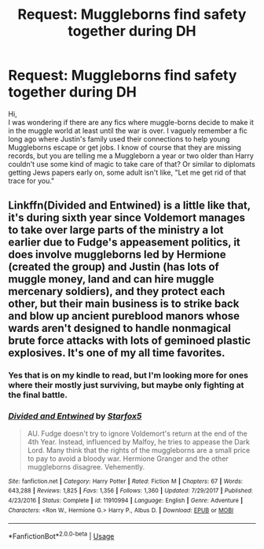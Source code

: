 #+TITLE: Request: Muggleborns find safety together during DH

* Request: Muggleborns find safety together during DH
:PROPERTIES:
:Author: IamProudofthefish
:Score: 2
:DateUnix: 1562789959.0
:DateShort: 2019-Jul-11
:FlairText: Request
:END:
Hi,\\
I was wondering if there are any fics where muggle-borns decide to make it in the muggle world at least until the war is over. I vaguely remember a fic long ago where Justin's family used their connections to help young Muggleborns escape or get jobs. I know of course that they are missing records, but you are telling me a Muggleborn a year or two older than Harry couldn't use some kind of magic to take care of that? Or similar to diplomats getting Jews papers early on, some adult isn't like, "Let me get rid of that trace for you."


** Linkffn(Divided and Entwined) is a little like that, it's during sixth year since Voldemort manages to take over large parts of the ministry a lot earlier due to Fudge's appeasement politics, it does involve muggleborns led by Hermione (created the group) and Justin (has lots of muggle money, land and can hire muggle mercenary soldiers), and they protect each other, but their main business is to strike back and blow up ancient pureblood manors whose wards aren't designed to handle nonmagical brute force attacks with lots of geminoed plastic explosives. It's one of my all time favorites.
:PROPERTIES:
:Author: 15_Redstones
:Score: 3
:DateUnix: 1562790643.0
:DateShort: 2019-Jul-11
:END:

*** Yes that is on my kindle to read, but I'm looking more for ones where their mostly just surviving, but maybe only fighting at the final battle.
:PROPERTIES:
:Author: IamProudofthefish
:Score: 2
:DateUnix: 1562794044.0
:DateShort: 2019-Jul-11
:END:


*** [[https://www.fanfiction.net/s/11910994/1/][*/Divided and Entwined/*]] by [[https://www.fanfiction.net/u/2548648/Starfox5][/Starfox5/]]

#+begin_quote
  AU. Fudge doesn't try to ignore Voldemort's return at the end of the 4th Year. Instead, influenced by Malfoy, he tries to appease the Dark Lord. Many think that the rights of the muggleborns are a small price to pay to avoid a bloody war. Hermione Granger and the other muggleborns disagree. Vehemently.
#+end_quote

^{/Site/:} ^{fanfiction.net} ^{*|*} ^{/Category/:} ^{Harry} ^{Potter} ^{*|*} ^{/Rated/:} ^{Fiction} ^{M} ^{*|*} ^{/Chapters/:} ^{67} ^{*|*} ^{/Words/:} ^{643,288} ^{*|*} ^{/Reviews/:} ^{1,825} ^{*|*} ^{/Favs/:} ^{1,356} ^{*|*} ^{/Follows/:} ^{1,360} ^{*|*} ^{/Updated/:} ^{7/29/2017} ^{*|*} ^{/Published/:} ^{4/23/2016} ^{*|*} ^{/Status/:} ^{Complete} ^{*|*} ^{/id/:} ^{11910994} ^{*|*} ^{/Language/:} ^{English} ^{*|*} ^{/Genre/:} ^{Adventure} ^{*|*} ^{/Characters/:} ^{<Ron} ^{W.,} ^{Hermione} ^{G.>} ^{Harry} ^{P.,} ^{Albus} ^{D.} ^{*|*} ^{/Download/:} ^{[[http://www.ff2ebook.com/old/ffn-bot/index.php?id=11910994&source=ff&filetype=epub][EPUB]]} ^{or} ^{[[http://www.ff2ebook.com/old/ffn-bot/index.php?id=11910994&source=ff&filetype=mobi][MOBI]]}

--------------

*FanfictionBot*^{2.0.0-beta} | [[https://github.com/tusing/reddit-ffn-bot/wiki/Usage][Usage]]
:PROPERTIES:
:Author: FanfictionBot
:Score: 1
:DateUnix: 1562790654.0
:DateShort: 2019-Jul-11
:END:
